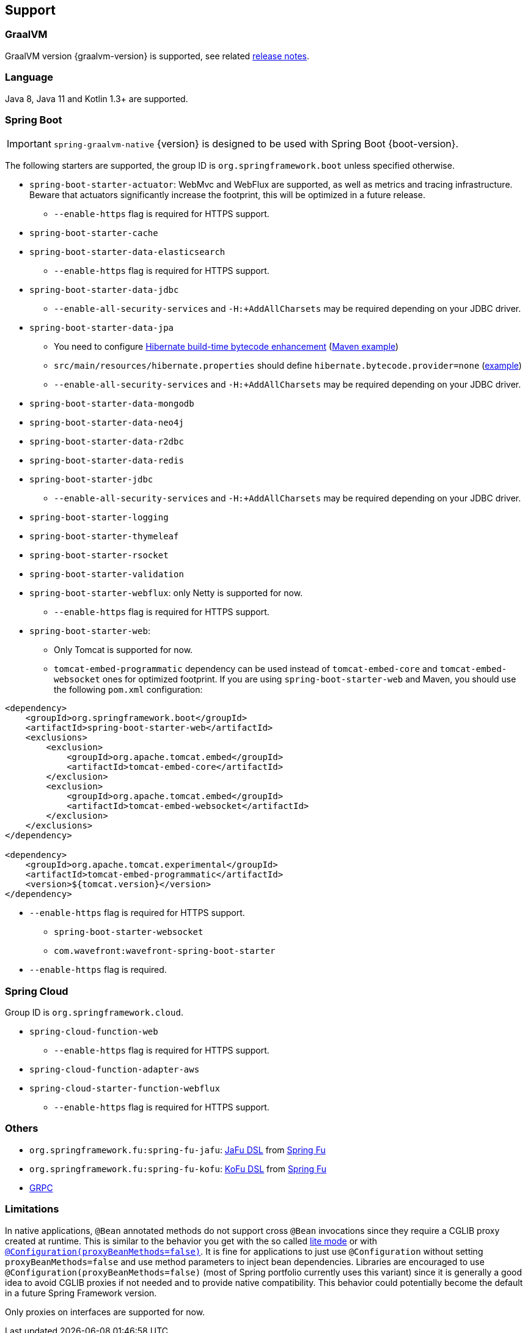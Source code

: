 [[support]]
== Support

=== GraalVM

GraalVM version {graalvm-version} is supported, see related https://www.graalvm.org/release-notes/[release notes].

=== Language

Java 8, Java 11 and Kotlin 1.3+ are supported.

=== Spring Boot

IMPORTANT: `spring-graalvm-native` {version} is designed to be used with Spring Boot {boot-version}.

The following starters are supported, the group ID is `org.springframework.boot` unless specified otherwise.

* `spring-boot-starter-actuator`: WebMvc and WebFlux are supported, as well as metrics and tracing infrastructure. Beware that actuators significantly increase the footprint, this will be optimized in a future release.
** `--enable-https` flag is required for HTTPS support.
* `spring-boot-starter-cache`
* `spring-boot-starter-data-elasticsearch`
** `--enable-https` flag is required for HTTPS support.
* `spring-boot-starter-data-jdbc`
** `--enable-all-security-services` and `-H:+AddAllCharsets` may be required depending on your JDBC driver.
* `spring-boot-starter-data-jpa`
** You need to configure https://docs.jboss.org/hibernate/orm/5.4/topical/html_single/bytecode/BytecodeEnhancement.html#_build_time_enhancement[Hibernate build-time bytecode enhancement] (https://github.com/spring-projects-experimental/spring-graalvm-native/blob/f4a9128bd7fb64f6901f84325862f58ac7dcac50/spring-graalvm-native-samples/jpa/pom.xml#L106-L126[Maven example])
** `src/main/resources/hibernate.properties` should define `hibernate.bytecode.provider=none` (https://github.com/spring-projects-experimental/spring-graalvm-native/blob/f4a9128bd7fb64f6901f84325862f58ac7dcac50/spring-graalvm-native-samples/jpa/src/main/resources/hibernate.properties[example])
** `--enable-all-security-services` and `-H:+AddAllCharsets` may be required depending on your JDBC driver.
* `spring-boot-starter-data-mongodb`
* `spring-boot-starter-data-neo4j`
* `spring-boot-starter-data-r2dbc`
* `spring-boot-starter-data-redis`
* `spring-boot-starter-jdbc`
** `--enable-all-security-services` and `-H:+AddAllCharsets` may be required depending on your JDBC driver.
* `spring-boot-starter-logging`
* `spring-boot-starter-thymeleaf`
* `spring-boot-starter-rsocket`
* `spring-boot-starter-validation`
* `spring-boot-starter-webflux`: only Netty is supported for now.
** `--enable-https` flag is required for HTTPS support.
* `spring-boot-starter-web`:
** Only Tomcat is supported for now.
** `tomcat-embed-programmatic` dependency can be used instead of `tomcat-embed-core` and `tomcat-embed-websocket` ones for optimized footprint. If you are using `spring-boot-starter-web` and Maven, you should use the following `pom.xml` configuration:
```
<dependency>
    <groupId>org.springframework.boot</groupId>
    <artifactId>spring-boot-starter-web</artifactId>
    <exclusions>
        <exclusion>
            <groupId>org.apache.tomcat.embed</groupId>
            <artifactId>tomcat-embed-core</artifactId>
        </exclusion>
        <exclusion>
            <groupId>org.apache.tomcat.embed</groupId>
            <artifactId>tomcat-embed-websocket</artifactId>
        </exclusion>
    </exclusions>
</dependency>

<dependency>
    <groupId>org.apache.tomcat.experimental</groupId>
    <artifactId>tomcat-embed-programmatic</artifactId>
    <version>${tomcat.version}</version>
</dependency>
```
** `--enable-https` flag is required for HTTPS support.
* `spring-boot-starter-websocket`
* `com.wavefront:wavefront-spring-boot-starter`
** `--enable-https` flag is required.

=== Spring Cloud

Group ID is `org.springframework.cloud`.

* `spring-cloud-function-web`
** `--enable-https` flag is required for HTTPS support.
* `spring-cloud-function-adapter-aws`
* `spring-cloud-starter-function-webflux`
** `--enable-https` flag is required for HTTPS support.

=== Others

- `org.springframework.fu:spring-fu-jafu`: https://github.com/spring-projects-experimental/spring-fu/tree/master/jafu[JaFu DSL] from https://github.com/spring-projects-experimental/spring-fu[Spring Fu]
- `org.springframework.fu:spring-fu-kofu`: https://github.com/spring-projects-experimental/spring-fu/tree/master/kofu[KoFu DSL] from https://github.com/spring-projects-experimental/spring-fu[Spring Fu]
- https://grpc.io/[GRPC]

=== Limitations

In native applications, `@Bean` annotated methods do not support cross `@Bean` invocations since they require a CGLIB proxy created at runtime.
This is similar to the behavior you get with the so called https://docs.spring.io/spring-framework/docs/current/reference/html/core.html#beans-java-basic-concepts[lite mode] or with https://docs.spring.io/spring-framework/docs/current/javadoc-api/org/springframework/context/annotation/Configuration.html#proxyBeanMethods--[`@Configuration(proxyBeanMethods=false)`].
It is fine for applications to just use `@Configuration` without setting `proxyBeanMethods=false` and use method parameters to inject bean dependencies.
Libraries are encouraged to use `@Configuration(proxyBeanMethods=false)` (most of Spring portfolio currently uses this variant) since it is generally a good idea to avoid CGLIB proxies if not needed and to provide native compatibility.
This behavior could potentially become the default in a future Spring Framework version.

Only proxies on interfaces are supported for now.
